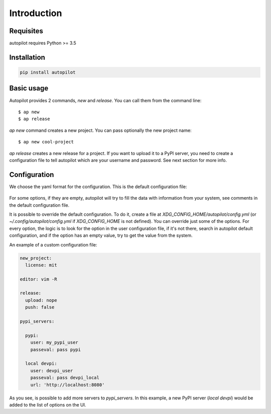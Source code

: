 ============
Introduction
============


Requisites
----------

autopilot requires Python >= 3.5


Installation
------------

.. code-block:: bash

    pip install autopilot


Basic usage
-----------

Autopilot provides 2 commands, `new` and `release`. You can call them from the
command line::

    $ ap new
    $ ap release


`ap new` command creates a new project. You can pass optionally the new project
name::

    $ ap new cool-project


`ap release` creates a new release for a project. If you want to upload it to a
PyPI server, you need to create a configuration file to tell autopilot which
are your username and password. See next section for more info.


Configuration
-------------

We choose the yaml format for the configuration. This is the default
configuration file:


 .. literalinclude:: /../../src/autopilot/data/default_config.yml
        :language: yaml

For some options, if they are empty, autopilot will try to fill the data with
information from your system, see comments in the default configuration file.

It is possible to override the default configuration. To do it, create a file
at `XDG_CONFIG_HOME/autopilot/config.yml` (or `~/.config/autopilot/config.yml`
if `XDG_CONFIG_HOME` is not defined). You can override just some of the
options.  For every option, the logic is to look for the option in the user
configuration file, if it's not there, search in autopilot default
configuration, and if the option has an empty value, try to get the value from
the system.


An example of a custom configuration file:


.. code-block:: yaml

    new_project:
      license: mit

    editor: vim -R

    release:
      upload: nope
      push: false

    pypi_servers:

      pypi:
        user: my_pypi_user
        passeval: pass pypi

      local devpi:
        user: devpi_user
        passeval: pass devpi_local
        url: 'http://localhost:8080'


As you see, is possible to add more servers to `pypi_servers`. In this example,
a new PyPI server (`local devpi`) would be added to the list of options on the
UI.
